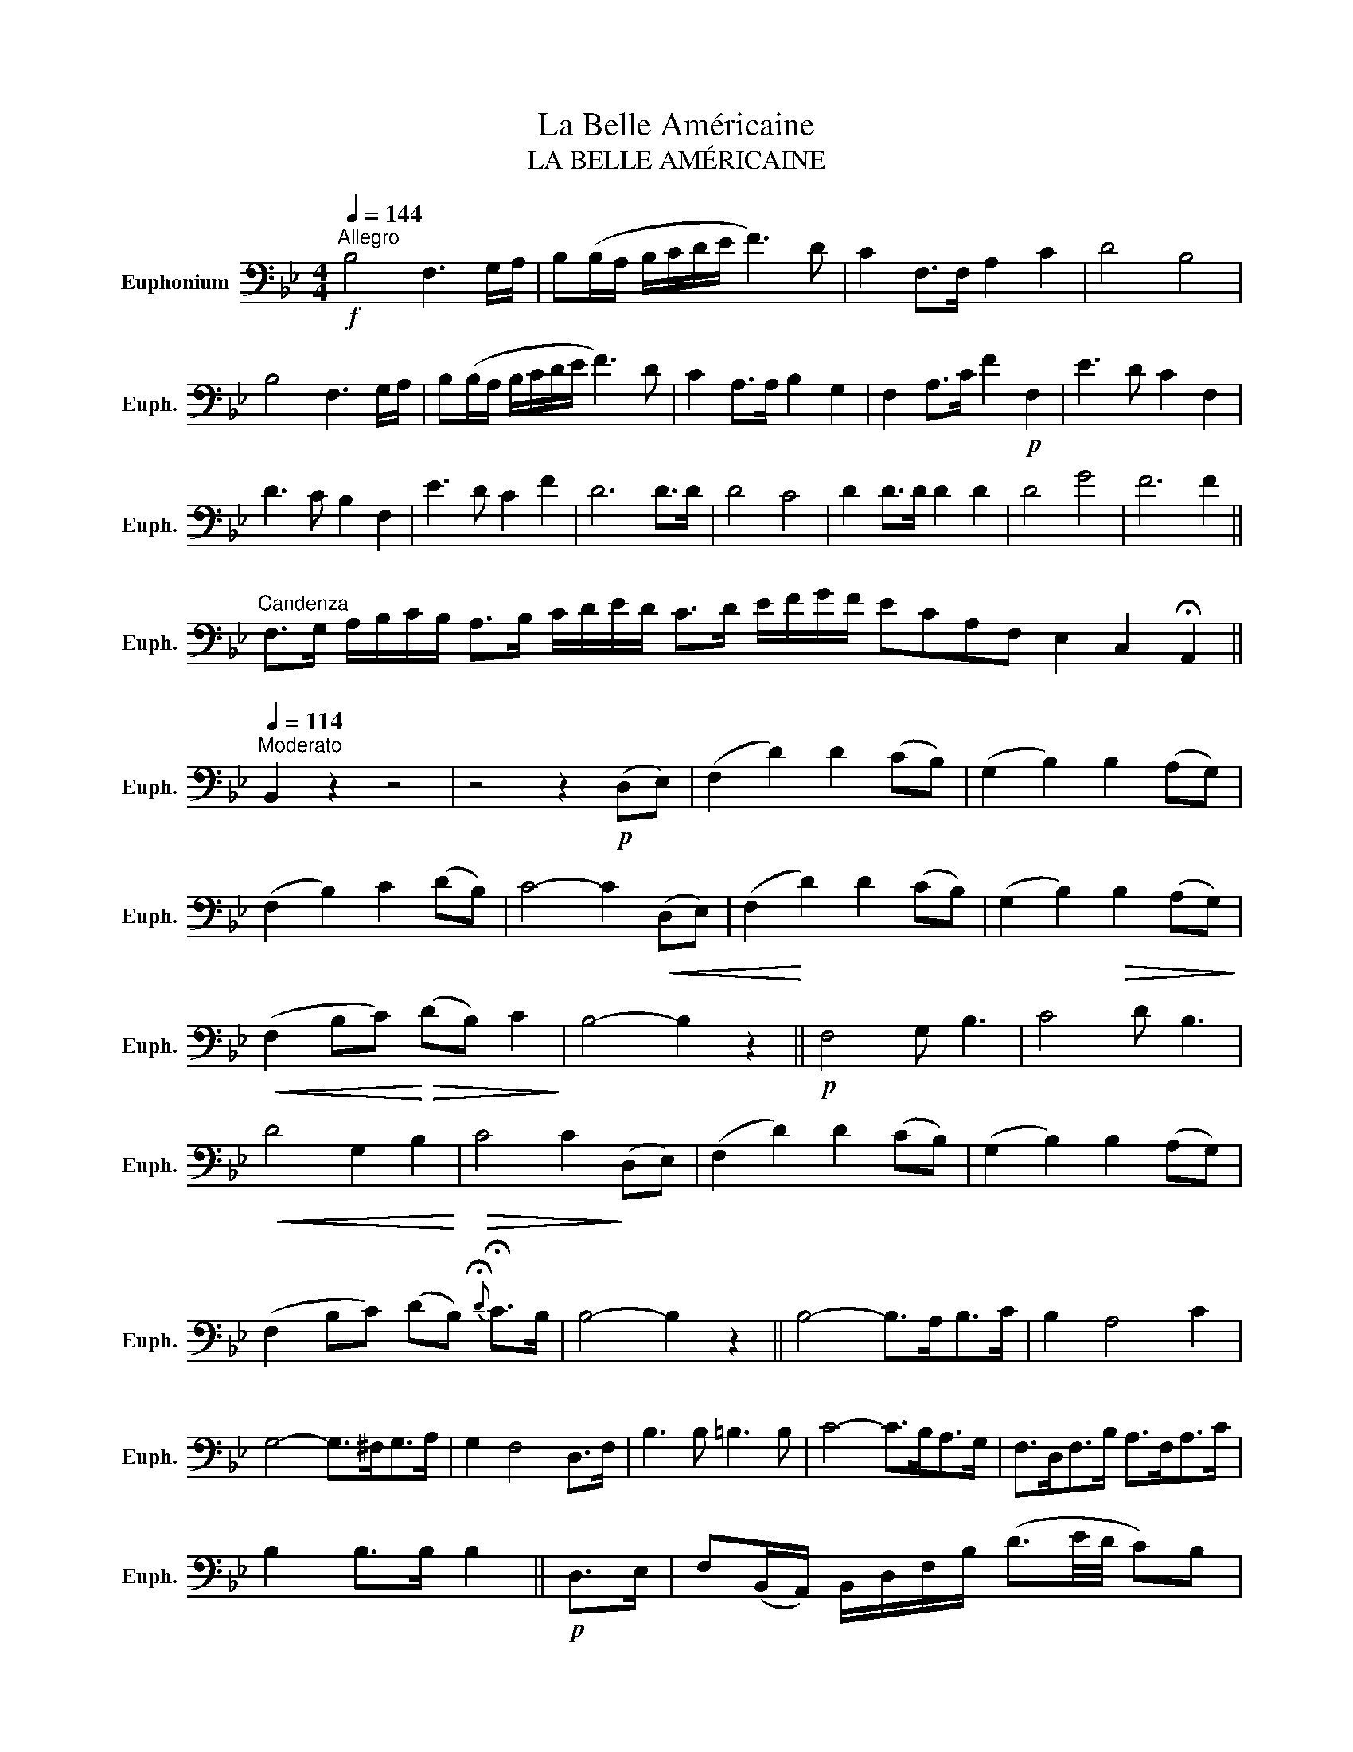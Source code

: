 X:1
T:La Belle Américaine
T:LA BELLE AMÉRICAINE
L:1/8
Q:1/4=144
M:4/4
K:Bb
V:1 bass nm="Euphonium" snm="Euph."
V:1
"^Allegro"!f! B,4 F,3 G,/A,/ | B,(B,/A,/ B,/C/D/E/ F3) D | C2 F,>F, A,2 C2 | D4 B,4 | %4
 B,4 F,3 G,/A,/ | B,(B,/A,/ B,/C/D/E/ F3) D | C2 A,>A, B,2 G,2 | F,2 A,>C F2!p! F,2 | E3 D C2 F,2 | %9
 D3 C B,2 F,2 | E3 D C2 F2 | D6 D>D | D4 C4 | D2 D>D D2 D2 | D4 G4 | F6 F2 || %16
"^Candenza" F,>G, A,/B,/C/B,/ A,>B, C/D/E/D/ C>D E/F/G/F/ ECA,F, E,2 C,2 !fermata!A,,2 || %17
[Q:1/4=114]"^Moderato" B,,2 z2 z4 | z4 z2!p! (D,E,) | (F,2 D2) D2 (CB,) | (G,2 B,2) B,2 (A,G,) | %21
 (F,2 B,2) C2 (DB,) | C4- C2!<(! (D,E,) | (F,2!<)! D2) D2 (CB,) | (G,2 B,2)!>(! B,2 (A,G,)!>)! | %25
!<(! (F,2 B,C)!<)!!>(! (DB,) C2!>)! | B,4- B,2 z2 ||!p! F,4 G, B,3 | C4 D B,3 | %29
!<(! D4 G,2 B,2!<)! |!>(! C4 C2!>)! (D,E,) | (F,2 D2) D2 (CB,) | (G,2 B,2) B,2 (A,G,) | %33
 (F,2 B,C) (DB,){!fermata!D} !fermata!C>B, | B,4- B,2 z2 || B,4- B,>A,B,>C | B,2 A,4 C2 | %37
 G,4- G,>^F,G,>A, | G,2 F,4 D,>F, | B,3 B, =B,3 B, | C4- C>B,A,>G, | F,>D,F,>B, A,>F,A,>C | %42
 B,2 B,>B, B,2 ||!p! D,>E, | F,(B,,/A,,/) B,,/D,/F,/B,/ (D3/2E/4D/4 C)B, | %45
 G,/(E,/D,/E,/) G,,/B,,/E,/G,/ (B,3/2C/4B,/4 A,)G, | %46
 F,/(D,/^C,/D,/) B,/(F,/=E,/F,/) D/(B,/A,/B,/) F>D | %47
 C(F,/=E,/ F,/)G,/A,/B,/ (C/D/)C/B,/ A,/G,/F,/_E,/ | D,(B,,/A,,/) B,,/D,/F,/B,/ (D3/2E/4D/4 C)B, | %49
 G,/(E,/D,/E,/) B,/G,/E/B,/ G>B, (A,/C/)B,/G,/ | %50
 (F,/=E,/)G,/F,/ D,/F,/B,/D/ (F/D/)B,/G,/ (F,/_E,/)C,/F,/ | (B,,/A,,/)B,,/D,/ F,/D,/D/F,/ B,2 z2 || %52
 (DF/)E/ D/C/B,/A,/ (G,G/)F/ E/D/C/B,/ | (A,C/)B,/ A,/G,/F,/E,/ (D,F/)E/ D/C/B,/A,/ | %54
 (G,B,/)A,/ G,/F,/=E,/D,/ (C,=E/)D/ C/B,/A,/G,/ | %55
"^rit." (F,/4G,/4F,/4=E,/4) F,/G,/ A,/B,/C/D/ E2"^a tempo" D,>E, | %56
 F,/(B,,/A,,/B,,/) D,/F,/B,/D/ F>E D/C/B,/A,/ | G,/(E,/D,/E,/) B,/G,/E/B,/ G>C (B,/A,/)(A,/G,/) | %58
 F,/D,/B,/F,/ D/B,/F- F/E/C/A,/ F,/E,/C,/F,/ | B,,>A,, B,,/D,/F,/D/ B,2 z2 || F>GE>F D2 B,>C | %61
 D>EC>D B,2 G,>A, | B,>B,A,>G, F,>B,D>G | F2 A,2 B,2 z2 | %64
 .F,(3(D,/E,/=E,/ .F,)(3(F,/G,/A,/ .B,)(3(B,/C/^C/ .D)(3(B,/A,/_A,/ | %65
 .G,)(3(E,/F,/^F,/ .G,)(3(G,/_A,/=A,/ .B,)(3(B,/C/D/ .E)(3(B,/A,/G,/ | %66
 .F,)(3(F,/G,/A,/ .B,)(3(B,/C/^C/ .D)(3(D/E/=E/ .F)(3(F/_E/D/ | %67
 .C)(3(=B,/C/D/ .C)(3(=E,/F,/G,/ F,)!fermata!F,, D,>E, | %68
 .F,(3(D,/E,/=E,/ .F,)(3(F,/G,/A,/ .B,)(3(B,/C/^C/ .D)(3(=C/B,/A,/ | %69
 .G,)(3(E,/F,/^F,/ .G,)(3(G,/_A,/=A,/ .B,)(3(B,/C/D/ .E)(3(G/F/E/ | %70
 .D)(3(F,/=E,/G,/ .F,)(3(F/_E/D/ .C)(3(F,/=E,/G,/ .F,)(3(_E/D/C/ | %71
 .B,)!8va(!(3(F/G/A/ .B)!8va)! (3(F,,/G,,/A,,/ B,,) z z2 || %72
 (3(F,/G,/F,/)D,/E,/ F,/(B,/C/B,/) (3(G,/A,/G,/)E,/F,/ G,/(B,/C/B,/) | %73
 (3(A,/B,/A,/)F,/G,/ A,/(C/D/C/) (3(B,/C/B,/)D,/F,/ B,/(D/E/D/) | %74
 (3(B,/C/B,/)G,/A,/ B,/(D/=E/D/) (3(C/D/C/(3B,/C/B,/(3A,/B,/A,/(3G,/A,/G,/ | %75
"^rit." F,>)G, A,/B,/C/D/"^a tempo" E2 D,>E, | %76
 .F,(3(D,/E,/=E,/ .F,)(3(F,/G,/A,/ .B,)(3(B,/C/^C/ .D)(3=C/B,/A,/ | %77
 .G,(3(E,/F,/^F,/ .G,)(3(G,/_A,/=A,/ .B,)(3(B,/C/D/ .E)(3G/F/E/ | %78
 .D(3(F,/=E,/G,/ .F,)(3(F/E/D/ .C)(3(F,/E,/G,/ .F,)(3E/D/C/ | %79
 .B,!8va(!(3(F/G/A/ .B)!8va)! (3([F,,,F,,]/[G,,,G,,]/[A,,,A,,]/ [B,,,B,,]) z z2 || F,4 G, B,3 | %81
 C4 D B,3 | D4 G,2 B,2 | C6 F,2 | F,4 G, B,3 | C4 D B,3 | B,3 =B, C2 ^C2 | D2 D>D !fermata!D2 z2 || %88
[M:3/4] B,D/D/ DD DD | B,D/D/ DD DD |!mf! F,>=E,G,>F, (D,/F,/)B,/C/ | %91
 D !>!D2 (3(C/D/C/(3B,/C/B,/(3A,/B,/A,/ | G,) !>!G,2 (B,/A,/ C/)B,/A,/G,/ | (F,2 D,4) | %94
!<(! F,(3(=E,/F,/G,/!<)! F,)D !>!B,2 | B,(3(A,/B,/C/ B,)G,/A,/ B,/C/D/=E/ | %96
 F(3(=E/F/G/ F)(3(=E,/F,/G,/ F,)F,, | F,>=E,G,>F, (D,/F,/)B,/C/ | %98
 D !>!D2 (3(C/D/C/(3B,/C/B,/(3A,/B,/A,/ | G,/)E,/G,/B,/ E>D (C/B,/)A,/G,/ | (F,4 D,2) | %101
 =E,/C,/G,/E,/ C(3(=B,/C/D/ C2) |!<(! C/D/=E/F/ G/!<)!!>(!F/E/D/ C/B,/A,/G,/!>)! | %103
 F,F,/F,/ F,F, F,F, | E>D C3 A, | B,>C D4 | %106
!p! (3(F,/G,/F,/)=E,/F,/ !>!A,/(F,/E,/F,/) !>!C/(F,/E,/F,/) | %107
 (3(F,/G,/F,/)=E,/F,/ !>!B,/(F,/E,/F,/) !>!D/(F,/E,/F,/) | E>D C3 A, | B,>C _D3 B, | %110
 (3(F,/G,/F,/)=E,/F,/ !>!B,/(F,/E,/F,/) D!fermata!C | %111
 !>!B,/(F,/=E,/F,/) !>!B,/(F,/E,/F,/) !>!D/(F,/E,/F,/) | %112
 !>!B,/(F,/=E,/F,/) !>!B,/(F,/E,/F,/) !>!D/(F,/E,/F,/) | %113
 !>!C/(F,/=E,/F,/) !>!C/(F,/E,/F,/) !>!E/(F,/E,/F,/) | %114
 !>!A,/(F,/=E,/F,/) !>!A,/(F,/E,/F,/) !>!C/(F,/E,/F,/) | %115
 !>!B,/(F,/=E,/F,/) !>!B,/(F,/E,/F,/) !>!D/(F,/E,/F,/) | %116
 !>!C/(F,/=E,/F,/) !>!C/(F,/E,/F,/) !>!E/(F,/E,/F,/) | %117
 !>!A,/(F,/=E,/F,/) !>!A,/(F,/E,/F,/) !>!C/(F,/E,/F,/) | %118
 !>!B,/(B,/A,/B,/) !>!C/(B,/A,/B,/) !>!_A,/(B,/=A,/B,/) | %119
 !>!G,/(C/=B,/C/) !>!D/(C/B,/C/) !>!_B,/(C/=B,/C/) | %120
 !>!A,/(D/^C/D/) !>!E/(D/C/D/) !>!=C/(D/^C/D/) | !>!B,/(D/^C/D/) !>!=C/(E/D/E/) !>!A,/(C/=B,/C/) | %122
 A,F/F/ DF DB, | F,/G,/A,/B,/ C/D/E/=E/ FA, | %124
 !>!B,/(F,/=E,/F,/) !>!D/(F,/E,/F,/) !>!C/(F,/E,/F,/) | %125
 !>!B,/(F,/=E,/F,/) !>!D/(F,/E,/F,/) !>!C/(F,/E,/F,/) | %126
 !>!B,/(F,/=E,/F,/) !>!D/(F,/E,/F,/) !>!C/(F,/E,/F,/) | %127
 !>!B,/(F,/=E,/F,/) !>!D/(F,/E,/F,/) !>!C/(F,/E,/F,/) | B,3!f! B,,/B,,/ D,F, | B,D,F,B,DF | %130
"^(8va)" !fermata!B,6 |] %131

